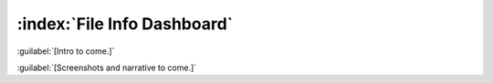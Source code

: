 ============================
:index:`File Info Dashboard`
============================

:guilabel:`[Intro to come.]`

:guilabel:`[Screenshots and narrative to come.]`
